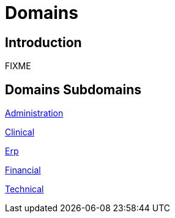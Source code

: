 = Domains

== Introduction

FIXME

== Domains Subdomains

xref:administration/administration.adoc[Administration]

xref:clinical/clinical.adoc[Clinical]

xref:erp/erp.adoc[Erp]

xref:financial/financial.adoc[Financial]

xref:technical/technical.adoc[Technical]
